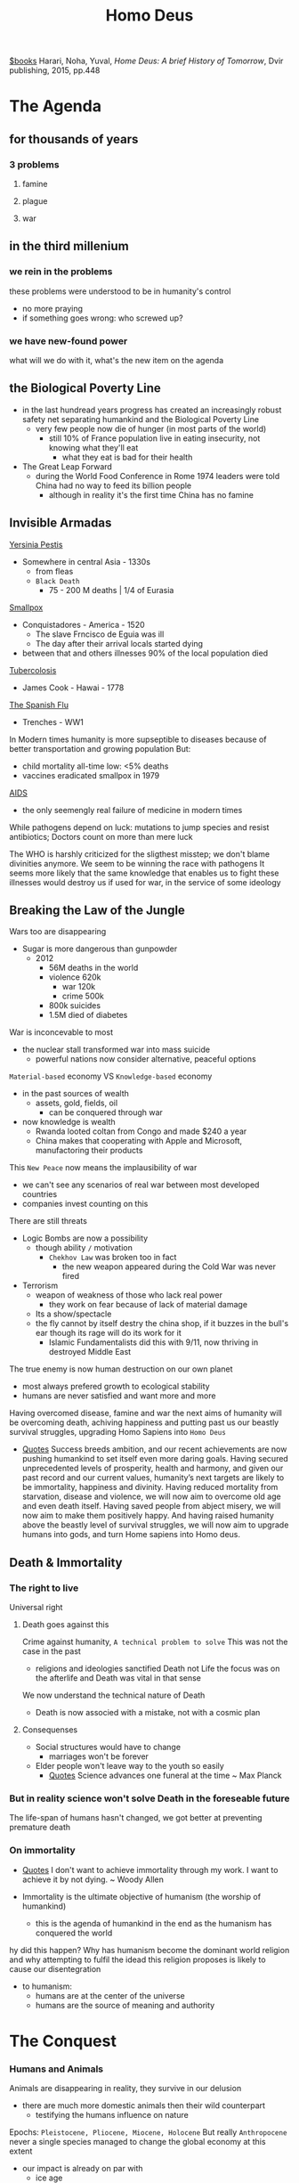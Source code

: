 #+title: Homo Deus
[[file:20201029112426-books.org][$books]]
Harari, Noha, Yuval, /Home Deus: A brief History of Tomorrow/, Dvir publishing, 2015, pp.448


* The Agenda

** for thousands of years

*** 3 problems

**** famine

**** plague

**** war

** in the third millenium

*** we rein in the problems
    these problems were understood to be in humanity's control
    - no more praying
    - if something goes wrong: who screwed up?

*** we have new-found power
    what will we do with it, what's the new item on the agenda

** the Biological Poverty Line
    - in the last hundread years progress has created an increasingly robust safety net separating humankind and the Biological Poverty Line
      + very few people now die of hunger (in most parts of the world)
        - still 10% of France population live in eating insecurity, not knowing what they'll eat
          + what they eat is bad for their health
    - The Great Leap Forward
      + during the World Food Conference in Rome 1974 leaders were told China had no way to feed its billion people
        - although in reality it's the first time China has no famine

** Invisible Armadas
    _Yersinia Pestis_
    - Somewhere in central Asia - 1330s
      + from fleas
      + =Black Death=
        - 75 - 200 M deaths | 1/4 of Eurasia
    _Smallpox_
    - Conquistadores - America - 1520
      + The slave Frncisco de Eguia was ill
      + The day after their arrival locals started dying
    - between that and others illnesses 90% of the local population died
    _Tubercolosis_
    - James Cook - Hawai - 1778
    _The Spanish Flu_
    - Trenches - WW1

    In Modern times humanity is more supseptible to diseases because of better transportation and growing population
    But:
    - child mortality all-time low: <5% deaths
    - vaccines eradicated smallpox in 1979
    _AIDS_
    - the only seemengly real failure of medicine in modern times

    While pathogens depend on luck: mutations to jump species and resist antibiotics; Doctors count on more than mere luck

    The WHO is harshly criticized for the sligthest misstep; we don't blame divinities anymore.
    We seem to be winning the race with pathogens
    It seems more likely that the same knowledge that enables us to fight these illnesses would destroy us if used for war, in the service of some ideology

** Breaking the Law of the Jungle
    Wars too are disappearing
    - Sugar is more dangerous than gunpowder
      + 2012
        - 56M deaths in the world
        - violence 620k
          + war 120k
          + crime 500k
        - 800k suicides
        - 1.5M died of diabetes

    War is inconcevable to most
    - the nuclear stall transformed war into mass suicide
      + powerful nations now consider alternative, peaceful options

    ~Material-based~ economy VS =Knowledge-based= economy
    - in the past sources of wealth
      + assets, gold, fields, oil
        - can be conquered through war
    - now knowledge is wealth
      + Rwanda looted coltan from Congo and made $240 a year
      + China makes that cooperating with Apple and Microsoft, manufactoring their products

    This =New Peace= now means the implausibility of war
    - we can't see any scenarios of real war between most developed countries
    - companies invest counting on this

    There are still threats
    - Logic Bombs are now a possibility
      + though ability =/= motivation
        - =Chekhov Law= was broken too in fact
          + the new weapon appeared during the Cold War was never fired
    - Terrorism
      + weapon of weakness of those who lack real power
        - they work on fear because of lack of material damage
      + Its a show/spectacle
      + the fly cannot by itself destry the china shop, if it buzzes in the bull's ear though its rage will do its work for it
        - Islamic Fundamentalists did this with 9/11, now thriving in destroyed Middle East

    The true enemy is now human destruction on our own planet
    - most always prefered growth to ecological stability
    - humans are never satisfied and want more and more

    Having overcomed disease, famine and war the next aims of humanity will be overcoming death, achiving happiness and putting past us our beastly survival struggles, upgrading Homo Sapiens into =Homo Deus=

   - [[file:20210604132601-cit.org][Quotes]]
       Success breeds ambition, and our recent achievements are now pushing humankind to set itself even more daring goals. Having secured unprecedented levels of prosperity, health and harmony, and given our past record and our current values, humanity’s next targets are likely to be immortality, happiness and divinity. Having reduced mortality from starvation, disease and violence, we will now aim to overcome old age and even death itself. Having saved people from abject misery, we will now aim to make them positively happy. And having raised humanity above the beastly level of survival struggles, we will now aim to upgrade humans into gods, and turn Home sapiens into Homo deus.

** Death & Immortality

*** The right to live
    Universal right

**** Death goes against this
    Crime against humanity, =A technical problem to solve=
    This was not the case in the past
    - religions and ideologies sanctified Death not Life
        the focus was on the afterlife and Death was vital in that sense
    We now understand the technical nature of Death

    - Death is now associed with a mistake, not with a cosmic plan

**** Consequenses
    * Social structures would have to change
      + marriages won't be forever
    * Elder people won't leave way to the youth so easily
      + [[file:20210604132601-cit.org][Quotes]]
          Science advances one funeral at the time ~ Max Planck

*** But in reality science won't solve Death in the foreseable future
    The life-span of humans hasn't changed, we got better at preventing premature death

*** On immortality
:PROPERTIES:
:NOTER_PAGE: (9 . 10303)
:END:
- [[file:20210604132601-cit.org][Quotes]]
    I don't want to achieve immortality through my work. I want to achieve it by not dying. ~ Woody Allen


- Immortality is the ultimate objective of humanism (the worship of humankind)
  - this is the agenda of humankind in the end as the humanism has conquered the world

hy did this happen? Why has humanism become the dominant world religion and why attempting to fulfil the idead this religion proposes is likely to cause our disentegration
- to humanism:
  + humans are at the center of the universe
  + humans are the source of meaning and authority


* The Conquest
:PROPERTIES:
:NOTER_DOCUMENT: ../../../Dropbox/Books/EBooks/Homo Deus_ A Brief History of Tomorrow - Yuval Noah Harari.epub
:NOTER_PAGE: (10 . 676)
:END:

*** Humans and Animals
Animals are disappearing in reality, they survive in our delusion
    - there are much more domestic animals then their wild counterpart
      + testifying the humans influence on nature

    Epochs: =Pleistocene, Pliocene, Miocene, Holocene=
    But really =Anthropocene= never a single species managed to change the global
    economy at this extent
    - our impact is already on par with
      - ice age
      - tectonic movement
    Soon our impact will be superior to the asteroid that extinted dinosaurs
**** Anthropocene
:PROPERTIES:
:NOTER_PAGE: (9 . 7486)
:END:
    The epoch of the Sapiens -- Holocene
    Sapiens broke the barrier between the biomes
    - they united the globe into one ecological unit for the first time
      - they shuffled species all around the world

**** Animism
:PROPERTIES:
:NOTER_PAGE: (9 . 8741)
:END:
It is believe the first humans considered animals and plants and spirits to be inihabitants of the same land as themselves
- all beings were considered at the same level

This view is now alien to nearly everyone


***** Serpent
:PROPERTIES:
:NOTER_PAGE: (9 . 10373)
:END:
- even the Bible were created much later than that time:
  - the sole occurrence when an animal initiates conversation is the serpent in the garden of Eden
    - a _condamnation of Animism_
Adam and Eve lived as forangers
- expulsion from Eden == Agricultural Revolution
- Eve means snake in most Semitic Languages

An archaic animistic mith believed humans descended from priomordial snakes or lizards
- this is believed by modern Westeners
  + the human brain is built around a reptillian core

_In the Genesis_
- everything is initiated by God in the first part
- then the serpent initiates conversation
  + this is followed by the first act initiated by Eva that responds
This is the series of events that lead to the fall from grace



***** Ancestral Needs
:PROPERTIES:
:NOTER_PAGE: (9 . 14517)
:END:

_Agricultural Revolution_
- by-products
  + Bible
  + Domesticated animals
    - they suffer greatly although still living on and multiplying
      + the humans needs shape their life and their emotional needs are ignored
        - as these needs were formed milions of years ago these animals suffer greatly as a resoult of not meeting them, even if from a evolutional standpoint they don't need to anymore

_Algorithms_
- these algorithms take in sensual input and output sensations and feelings
- all animals live guided by algorithms that work on probabilities
  + to get eaten
  + to feed
  + to reproduce
  + Humans are complex algorithms
    - they produce copies of themselves
  + All animals are
    - these algorithms are always undergoing a quality control in the form o natural selection

_Theist Religions_
- catered to peasants and shepards
  + their holydays revolved around farming

***** Agricultural deal
:PROPERTIES:
:NOTER_PAGE: (9 . 42346)
:END:

- in the animistic cosmos everybody interacted directily with one another
- in the theist cosmos the Gods mediate
  + non-human entities are silenced
    - this serves the two main parties at the expense of the ecosystem

Jainism, Buddhism and Hinduism demonstrate more empathy toward animals
- ~Ahimsa~ - non-violence
  + this extends to all living being, not only humans as in the Bible

Still, in all religions humans are placed higher on some sort of hierarchy
- The Deal
  + cosmic forces grant humankid command over other animals on some condition toward the Gods, Nature, the animals themselves


****** Hunters vs Farmers
:PROPERTIES:
:NOTER_PAGE: (9 . 48882)
:END:
- hunters
  + were in smaller number than the animals they hunted
  + were in contact with the animals and their behavior and thinking
- farmers
  + lived in a world controlled by human dreams and ideas
  + lived with domestic, subjogated animals

***** One Man Show
:PROPERTIES:
:NOTER_PAGE: (9 . 51824)
:END:
If with the Agricultural Revolution humans sileced Nature;
With the scientific revolution they silenced God
- Humankind stood on an empty stage

****** Newton's Tree of Knowledge
:PROPERTIES:
:NOTER_PAGE: (9 . 53019)
:END:
The story turns the Genesis on its head
- man is now the sole agent
  + not at the mercy of the Serpent or God anymore

****** Humanist Religions
:PROPERTIES:
:NOTER_PAGE: (9 . 55283)
:END:
Risen with the scientific revolution, worship of humans
- Founding ideas
  - good or bad in the cosmos is judged according to its impact on Homo sapiens
  - Homo sapiens has sacred essence of meaning and authority on the universe
- Example of humanist religions
  - liberalism
  - communism
  - Nazism

****** Rethinking of lower life-forms
:PROPERTIES:
:NOTER_PAGE: (9 . 57271)
:END:
In the recent years this is a trend
Maybe because we are about to become a lower life-form ourselves with AI super-intelligence
- if AI should not be allowed to exploit humans for its ends why should humans be allowed to do so with nature?


*** Spark
:PROPERTIES:
:NOTER_PAGE: (10 . 646)
:END:




* The Meaning


* The Control
